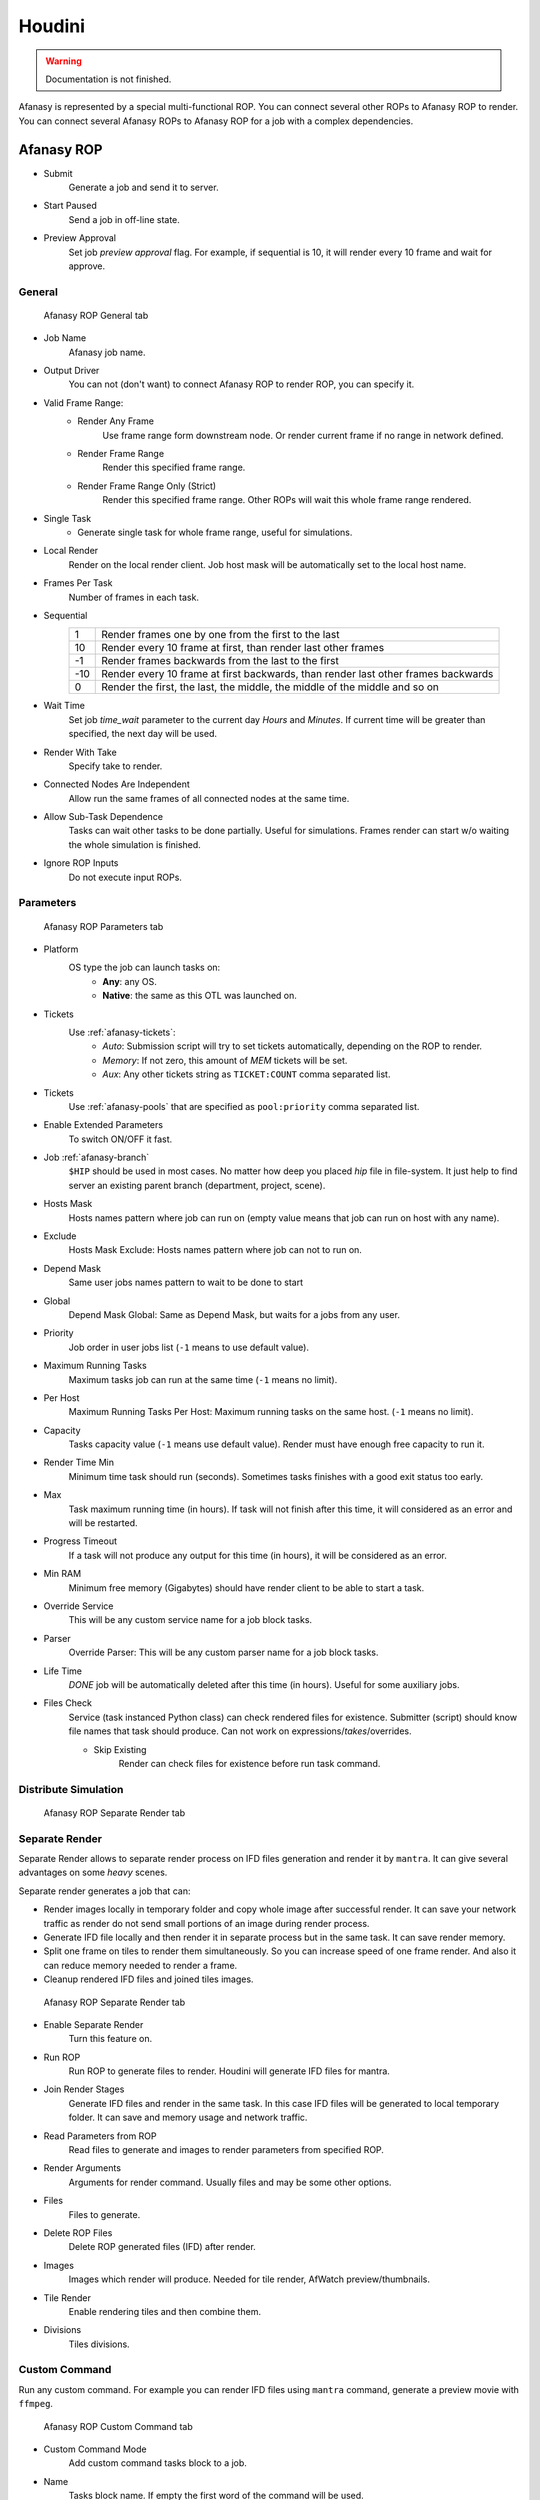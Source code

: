 =======
Houdini
=======

.. warning:: Documentation is not finished.

Afanasy is represented by a special multi-functional ROP.
You can connect several other ROPs to Afanasy ROP to render.
You can connect several Afanasy ROPs to Afanasy ROP for a job with a complex dependencies.

Afanasy ROP
===========

- Submit
	Generate a job and send it to server.
- Start Paused
	Send a job in off-line state.
- Preview Approval
	Set job *preview approval* flag.
	For example, if sequential is 10, it will render every 10 frame and wait for approve.

General
-------

.. figure:: images/houdini_afrop_general.png

	Afanasy ROP General tab

- Job Name
	Afanasy job name.
- Output Driver
	You can not (don't want) to connect Afanasy ROP to render ROP, you can specify it.

- Valid Frame Range:
	- Render Any Frame
		Use frame range form downstream node. Or render current frame if no range in network defined.
	- Render Frame Range
		Render this specified frame range.
	- Render Frame Range Only (Strict)
		Render this specified frame range. Other ROPs will wait this whole frame range rendered.
- Single Task
	- Generate single task for whole frame range, useful for simulations.
- Local Render
	Render on the local render client.
	Job host mask will be automatically set to the local host name.
- Frames Per Task
	Number of frames in each task.
- Sequential
	===== =====
	   1   Render frames one by one from the first to the last
	  10   Render every 10 frame at first, than render last other frames
	  -1   Render frames backwards from the last to the first
	 -10   Render every 10 frame at first backwards, than render last other frames backwards
	   0   Render the first, the last, the middle, the middle of the middle and so on
	===== =====

- Wait Time
	Set job *time_wait* parameter to the current day *Hours* and *Minutes*.
	If current time will be greater than specified, the next day will be used.

- Render With Take
	Specify take to render.
- Connected Nodes Are Independent
	Allow run the same frames of all connected nodes at the same time.
- Allow Sub-Task Dependence
	Tasks can wait other tasks to be done partially.
	Useful for simulations.
	Frames render can start w/o waiting the whole simulation is finished.
- Ignore ROP Inputs
	Do not execute input ROPs.

Parameters
----------

.. figure:: images/houdini_afrop_parameters.png

	Afanasy ROP Parameters tab

- Platform
	OS type the job can launch tasks on:
		- **Any**: any OS.
		- **Native**: the same as this OTL was launched on.

- Tickets
	Use :ref:`afanasy-tickets`:
		- *Auto*: Submission script will try to set tickets automatically, depending on the ROP to render.
		- *Memory*: If not zero, this amount of *MEM* tickets will be set.
		- *Aux*: Any other tickets string as ``TICKET:COUNT`` comma separated list.

- Tickets
	Use :ref:`afanasy-pools` that are specified as ``pool:priority`` comma separated list.

- Enable Extended Parameters
	To switch ON/OFF it fast.
- Job :ref:`afanasy-branch`
	``$HIP`` should be used in most cases.
	No matter how deep you placed *hip* file in file-system.
	It just help to find server an existing parent branch (department, project, scene).
- Hosts Mask
	Hosts names pattern where job can run on (empty value means that job can run on host with any name).
- Exclude
	Hosts Mask Exclude: Hosts names pattern where job can not to run on.
- Depend Mask
	Same user jobs names pattern to wait to be done to start
- Global
	Depend Mask Global: Same as Depend Mask, but waits for a jobs from any user.
- Priority
	Job order in user jobs list
	(``-1`` means to use default value).
- Maximum Running Tasks
	Maximum tasks job can run at the same time
	(``-1`` means no limit).
- Per Host
	Maximum Running Tasks Per Host: Maximum running tasks on the same host.
	(``-1`` means no limit).
- Capacity
	Tasks capacity value (``-1`` means use default value).
	Render must have enough free capacity to run it.
- Render Time Min
	Minimum time task should run (seconds).
	Sometimes tasks finishes with a good exit status too early.
- Max
	Task maximum running time (in hours).
	If task will not finish after this time,
	it will considered as an error and will be restarted.
- Progress Timeout
	If a task will not produce any output for this time (in hours),
	it will be considered as an error.
- Min RAM
	Minimum free memory (Gigabytes) should have render client to be able to start a task.
- Override Service
	This will be any custom service name for a job block tasks.
- Parser
	Override Parser: This will be any custom parser name for a job block tasks.
- Life Time
	*DONE* job will be automatically deleted after this time (in hours).
	Useful for some auxiliary jobs.
- Files Check
	Service (task instanced Python class) can check rendered files for existence.
	Submitter (script) should know file names that task should produce.
	Can not work on expressions/*takes*/overrides.

	- Skip Existing
		Render can check files for existence before run task command.


Distribute Simulation
---------------------

.. figure:: images/houdini_afrop_distributed.png

	Afanasy ROP Separate Render tab


Separate Render
---------------

Separate Render allows to separate render process on IFD files generation and render it by ``mantra``.
It can give several advantages on some *heavy* scenes.

Separate render generates a job that can:

- Render images locally in temporary folder and copy whole image after successful render.
  It can save your network traffic as render do not send small portions of an image during render process.
- Generate IFD file locally and then render it in separate process but in the same task.
  It can save render memory.
- Split one frame on tiles to render them simultaneously.
  So you can increase speed of one frame render.
  And also it can reduce memory needed to render a frame.
- Cleanup rendered IFD files and joined tiles images.

.. figure:: images/houdini_afrop_separate.png

	Afanasy ROP Separate Render tab

- Enable Separate Render
	Turn this feature on.
- Run ROP
	Run ROP to generate files to render.
	Houdini will generate IFD files for mantra.
- Join Render Stages
	Generate IFD files and render in the same task.
	In this case IFD files will be generated to local temporary folder.
	It can save and memory usage and network traffic.
- Read Parameters from ROP
	Read files to generate and images to render parameters from specified ROP.
- Render Arguments
	Arguments for render command.
	Usually files and may be some other options.
- Files
	Files to generate.
- Delete ROP Files
	Delete ROP generated files (IFD) after render.
- Images
	Images which render will produce. Needed for tile render, AfWatch preview/thumbnails.
- Tile Render
	Enable rendering tiles and then combine them.
- Divisions
	Tiles divisions.

Custom Command
--------------

Run any custom command.
For example you can render IFD files using ``mantra`` command,
generate a preview movie with ``ffmpeg``. 

.. figure:: images/houdini_afrop_command.png

	Afanasy ROP Custom Command tab

- Custom Command Mode
	Add custom command tasks block to a job.
- Name
	Tasks block name.
	If empty the first word of the command will be used.
- Command
	The command.
- Prefix with $AF_CMD_PREFIX
	Add ``$AF_CMD_PREFIX`` environment variable value to the beginning of the command.
	This may be needed for some software (environment) setup.
- Files
	Some files you can point to use in command.
- Delete Files On Job Deletion
	Delete this files when user will delete job.
- Preview
	Specify result picture here to enable tasks preview.
- Service
	Tasks block service.
	If empty the first word of the command will be used.
- Parser
	Tasks block parser.


SOHO
----

This can be used to explain other ROP network what to do with Afanasy node.

.. figure:: images/houdini_afrop_soho.png

	Afanasy ROP SOHO tab

- Afanasy ROP
	Specify Afanasy ROP to execute by SOHO.
- Program
	Script that will be executed on SOHO demand.
	That default script will execute *Submit* button on a specified Afanasy ROP.


Examples
========

Simple
------

Just connect ``afanasy`` ROP to your render ROP. 

.. figure:: images/houdini_simple_network.png

	Simple Network

.. figure:: images/houdini_simple_job.png

	Simple Job

.. figure:: images/houdini_simple_tasks.png

	Simple Job Tasks

The job consists of single tasks block.
Each task represents a frame or several number of frames, specified in *Frames Per Task* parameter.

Command Render
--------------

You can send any custom command to your farm.
Usually you need separate IFD files generation and run ``mantra`` as a standalone process to render.

.. figure:: images/houdini_command_network.png

	Command Network

.. figure:: images/houdini_command_job.png

	Command Job

.. figure:: images/houdini_command_tasks.png

	Command Job Tasks

This job consists of two blocks of tasks.
The first block produced by ``mantra_ifd`` node, with ``Disk File`` parameter turned on.
Next block runs ``mantra`` with ``files`` parameter pointing to the generated files.

Tile Render
-----------

You can split single image to render on several hosts.
Each host (task) will produce a *tile* - some part of an image.
Tiles will be combined in a single image.

.. figure:: images/houdini_tilerender_network.png

	Tile Render Network

.. figure:: images/houdini_tilerender_job.png

	Tile Render Job

.. figure:: images/houdini_tilerender_tasks.png

	Tile Render Job Tasks

Tile job consists of three blocks:

- Generate
	Generate IFD files.
- Render
	Render tiles with ``mantra`` standalone process.
- Join
	Join tiles to assemble an image.
	If tiles were successfully joined they will be removed.
	At the end of this stage, IFD will be removed, if it was asked.

Houdini native ``itilestitch`` tool is used to join tiles. 


Sub Task Dependence
-------------------

This option is designed to start to render simulation without waiting the whole simulation is finished.

.. figure:: images/houdini_subtask_network.png

	Sub-Task Dependence Network

The first block of a job is a simulation.
It consists of a single task (*Frames Per Task* parameter is set to the whole frame range).
The second block set to wait the first one with sub-task dependence.
So it begins to render as first frames of a simulation completed, while the simulation task is still running. 

.. figure:: images/houdini_subtask_job.png

	Sub-Task Dependence Job

We also can notice here, that the render block got *HYTHON* and *MANTRA* tickets,
while the simulation block got only *HYTHON* ticket

.. figure:: images/houdini_subtask_tasks.png

	Sub-Task Dependence Job Tasks


Complex
-------

You can construct a complex Afanasy ROP network to construct a complex job.

.. figure:: images/houdini_complex_network.png

	Complex Network

.. figure:: images/houdini_complex_job.png

	Complex Job

This job consists of a simulation with sub-task dependence.
Two caches waiting the simulation, but can run independently from each other.
Mantra tile render which produces three blocks which wait all the cache.
Two blocks for preview which can run independently but wait tile render tasks.
One to convert EXR files to JPEG-s and one to generate a preview movie form EXR-s.


Setup
=====

CGRU setup should be sourced before.
To do this you can source *setup.sh* script in CGRU root folder.
Afanasy Houdini operator library and Python module are located in:

``cgru/plugins/houdini``

You should add this folder ``HOUDINI_OTLSCAN_PATH`` and ``PYTHONPATH`` environment variables.

Houdini setup example (*bash*):

.. code-block:: bash

	# Setup CGRU
	cd /opt/cgru
	source ./setup.sh

	# Setup CGRU houdini scripts location:
	export HOUDINI_CGRU_PATH="${CGRU_LOCATION}/plugins/houdini"

	# Append OTL scan path with afanasy.otl location:
	export HOUDINI_OTLSCAN_PATH="${HOUDINI_CGRU_PATH}:&"

	# Append Python path with afanasy submission script:
	export PYTHONPATH="${HOUDINI_CGRU_PATH}:${PYTHONPATH}"


If you avoid sourcing ``cgru/setup.sh`` see :ref:`manual-environment-setup`.

